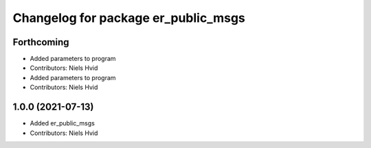 ^^^^^^^^^^^^^^^^^^^^^^^^^^^^^^^^^^^^
Changelog for package er_public_msgs
^^^^^^^^^^^^^^^^^^^^^^^^^^^^^^^^^^^^

Forthcoming
-----------
* Added parameters to program
* Contributors: Niels Hvid

* Added parameters to program
* Contributors: Niels Hvid

1.0.0 (2021-07-13)
------------------
* Added er_public_msgs
* Contributors: Niels Hvid
